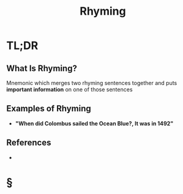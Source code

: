 #+TITLE: Rhyming
#+STARTUP: overview
#+ROAM_ALIAS: "Rhyming"
#+ROAM_TAGS: memory cognitive-science concept
#+CREATED: [2021-06-06 Paz]
#+LAST_MODIFIED: [2021-06-06 Paz 21:35]

* TL;DR
** What Is Rhyming?
Mnemonic which merges two rhyming sentences together and puts *important information* on one of those sentences
# ** Why Is Rhyming Important?
# ** When To Use Rhyming?
# ** How To Use Rhyming?
** Examples of Rhyming
- *"When did Colombus sailed the Ocean Blue?, It was in 1492"*
# ** Founder(s) of Rhyming
** References
+

* §
# ** MOC
# ** Claim
# ** Concept
# ** Anecdote
# *** Story
# *** Stat
# *** Study
# *** Chart
# ** Name
# *** Place
# *** People
# *** Event
# *** Date
# ** Tip
# ** Howto
